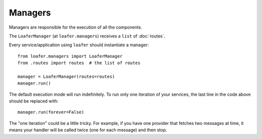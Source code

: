 Managers
--------

Managers are responsible for the execution of all the components.

The ``LoaferManager`` (at ``loafer.managers``) receives a ``list`` of :doc:`routes`.

Every service/application using ``loafer`` should instantiate a manager::

    from loafer.managers import LoaferManager
    from .routes import routes  # the list of routes

    manager = LoaferManager(routes=routes)
    manager.run()


The default execution mode will run indefinitely.
To run only one iteration of your services, the last line in the code above
should be replaced with::

    manager.run(forever=False)


The "one iteration" could be a little tricky. For example, if you have one
provider that fetches two messages at time, it means your handler will be called
twice (one for each message) and then stop.
